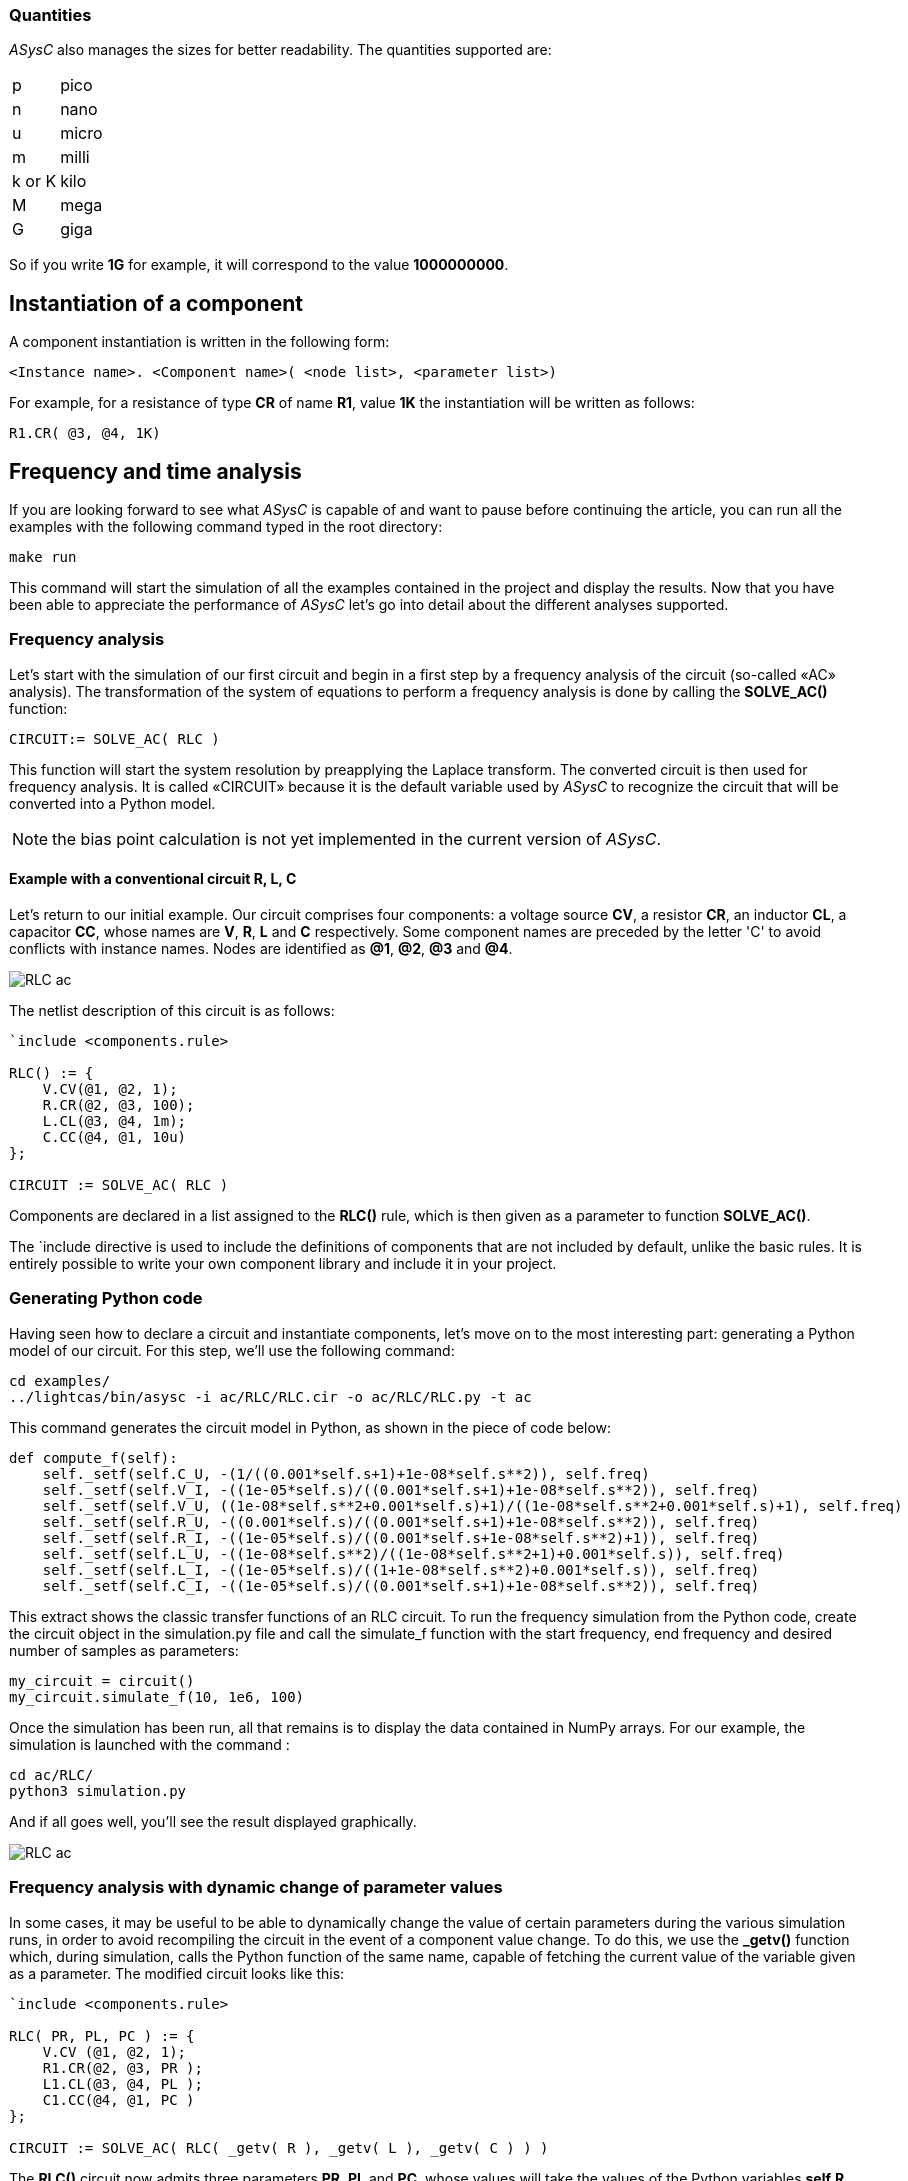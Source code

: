 
=== Quantities

_ASysC_ also manages the sizes for better readability. The quantities supported are:

[horizontal]
p     ::  pico
n     ::  nano
u     ::  micro
m     ::  milli
k or K::  kilo
M     ::  mega
G     ::  giga

So if you write *1G* for example, it will correspond to the value *1000000000*.

== Instantiation of a component

A component instantiation is written in the following form:

    <Instance name>. <Component name>( <node list>, <parameter list>)

For example, for a resistance of type *CR* of name *R1*, value *1K* the instantiation will be written as follows:
    
    R1.CR( @3, @4, 1K)

== Frequency and time analysis

If you are looking forward to see what _ASysC_ is capable of and want to pause before continuing the article, you can run all the examples with the following command typed in the root directory:

    make run

This command will start the simulation of all the examples contained in the project and display the results.
Now that you have been able to appreciate the performance of _ASysC_ let’s go into detail about the different analyses supported.

=== Frequency analysis

Let’s start with the simulation of our first circuit and begin in a first step by a frequency analysis of the circuit (so-called «AC» analysis). The transformation of the system of equations to perform a frequency analysis is done by calling the *SOLVE_AC()* function:

    CIRCUIT:= SOLVE_AC( RLC )

This function will start the system resolution by preapplying the Laplace transform. The converted circuit is then used for frequency analysis. It is called «CIRCUIT» because it is the default variable used by _ASysC_ to recognize the circuit that will be converted into a Python model.

NOTE: the bias point calculation is not yet implemented in the current version of _ASysC_.

==== Example with a conventional circuit *R, L, C*

Let's return to our initial example. Our circuit comprises four components: a voltage source *CV*, a resistor *CR*, an inductor *CL*, a capacitor *CC*, whose names are *V*, *R*, *L* and *C* respectively. Some component names are preceded by the letter 'C' to avoid conflicts with instance names. Nodes are identified as *@1*, *@2*, *@3* and *@4*.

image::RLC_ac.png[align="center"]

The netlist description of this circuit is as follows:

----
`include <components.rule>

RLC() := {
    V.CV(@1, @2, 1);
    R.CR(@2, @3, 100);
    L.CL(@3, @4, 1m);
    C.CC(@4, @1, 10u)
};

CIRCUIT := SOLVE_AC( RLC )
----

Components are declared in a list assigned to the *RLC()* rule, which is then given as a parameter to function *SOLVE_AC()*.

The `include directive is used to include the definitions of components that are not included by default, unlike the basic rules. It is entirely possible to write your own component library and include it in your project.

=== Generating Python code

Having seen how to declare a circuit and instantiate components, let's move on to the most interesting part: generating a Python model of our circuit. For this step, we'll use the following command:

    cd examples/
    ../lightcas/bin/asysc -i ac/RLC/RLC.cir -o ac/RLC/RLC.py -t ac

This command generates the circuit model in Python, as shown in the piece of code below:

[python,%autofit]
----
def compute_f(self):
    self._setf(self.C_U, -(1/((0.001*self.s+1)+1e-08*self.s**2)), self.freq)
    self._setf(self.V_I, -((1e-05*self.s)/((0.001*self.s+1)+1e-08*self.s**2)), self.freq)
    self._setf(self.V_U, ((1e-08*self.s**2+0.001*self.s)+1)/((1e-08*self.s**2+0.001*self.s)+1), self.freq)
    self._setf(self.R_U, -((0.001*self.s)/((0.001*self.s+1)+1e-08*self.s**2)), self.freq)
    self._setf(self.R_I, -((1e-05*self.s)/((0.001*self.s+1e-08*self.s**2)+1)), self.freq)
    self._setf(self.L_U, -((1e-08*self.s**2)/((1e-08*self.s**2+1)+0.001*self.s)), self.freq)
    self._setf(self.L_I, -((1e-05*self.s)/((1+1e-08*self.s**2)+0.001*self.s)), self.freq)
    self._setf(self.C_I, -((1e-05*self.s)/((0.001*self.s+1)+1e-08*self.s**2)), self.freq)
----

This extract shows the classic transfer functions of an RLC circuit.
To run the frequency simulation from the Python code, create the circuit object in the simulation.py file and call the simulate_f function with the start frequency, end frequency and desired number of samples as parameters:

    my_circuit = circuit()
    my_circuit.simulate_f(10, 1e6, 100)    

Once the simulation has been run, all that remains is to display the data contained in NumPy arrays.
For our example, the simulation is launched with the command :

    cd ac/RLC/
    python3 simulation.py

And if all goes well, you'll see the result displayed graphically.

image::RLC_ac.png[align="center", scaledwidth=50]

=== Frequency analysis with dynamic change of parameter values

In some cases, it may be useful to be able to dynamically change the value of certain parameters during the various simulation runs, in order to avoid recompiling the circuit in the event of a component value change. To do this, we use the *_getv()* function which, during simulation, calls the Python function of the same name, capable of fetching the current value of the variable given as a parameter. The modified circuit looks like this:

----
`include <components.rule>

RLC( PR, PL, PC ) := {
    V.CV (@1, @2, 1);
    R1.CR(@2, @3, PR );
    L1.CL(@3, @4, PL );
    C1.CC(@4, @1, PC )
};

CIRCUIT := SOLVE_AC( RLC( _getv( R ), _getv( L ), _getv( C ) ) )
----

The *RLC()* circuit now admits three parameters *PR*, *PL* and *PC*, whose values will take the values of the Python variables *self.R*, *self.L* and *self.C* through the *_getv()* function during simulation.

The user can then dynamically change the values of the *R*, *L* and *C* components using the slider functionality available in the MathplotLib library. For more information, please refer to the *RLC_slider* Python example code.

RLC circuit, frequency analysis and dynamic setting of component values using MathPlotlib sliders.

image::ac_slider.png[align="center"]

=== Another circuit example in frequency analysis: simulation of a Sallen-Key filter. 
In the example below, we simulate a second-order Sallen-Key filter <<R9>> consisting of two RC-cells and an operational amplifier. The simulation displays gain and phase diagrams as a function of frequency.

----
`include <components.rule>

sallen_key() :=
{
	V.VSIN  ( @1, @0,  1 );		
	R1.CR   ( @1, @2,  100 );
	R2.CR   ( @2, @3,  100 );
	C1.CC   ( @2, @4, 820p );
	C2.CC   ( @3, @0, 390p );
	A.IOPAMP( @3, @4, @4, @0 )

};

CIRCUIT := SOLVE_AC( sallen_key )
----

image::sallen_key_circuit.png[align="center"]

== Time analysis (Transient)
Transforming the system of equations to perform a transient analysis is done in the same way as above, but with a call to function *SOLVE_TRANS()*:

    CIRCUIT := SOLVE_TRANS( RLC )

This directive solves the system by first performing all the necessary transformations on the non-linear and reactive elements. As previously stated, the transformed circuit must always bear the name “CIRCUIT”. This is the variable used by _ASysC_ to convert the circuit into a Python model.
There are several methods for solving a non-linear system. The simplest is the Newton-Raphson method <<R10>>, also known as the “tangent” method. It involves replacing the system's non-linear functions with their tangents, calculated at the iteration point. Once the tangents have been calculated, the system solved and the unknowns determined, the tangents are recalculated at the new iteration point and the process repeated. The problem thus comes down to solving a sequence of linear systems whose solutions converge on the real solution.  
For the simulation of reactive elements, the trapezoidal integration algorithm is used. This gives good results without being too complex to implement.

=== Example of a Graetz bridge simulation in transient analysis

In this example, the circuit consists of a sinusoidal source *V*, a source resistor *R2*, four diodes (*D1*, *D2*, *D3* and *D4*) and a load represented by a resistor *R1* and a capacitor *C*.
The circuit description is as follows:

----
`include <components.rule>

graetz_bridge( RS ) :=
{
    V.VSIN ( @5, @3, 10, 2*PI*600 );
    R2.CR ( @5, @2, 1 );
    D1.DIODE( @1, @2 );
    D2.DIODE( @1, @3 );
    D3.DIODE( @2, @4 );
    D4.DIODE( @3, @4 );
    R1.CR ( @4, @1, RS );
    C.CC ( @1, @4, 1u )
};

CIRCUIT := SOLVE_TRANS( graetz_bridge( 500 ) )
----

This corresponds to the following diagram and simulation result:

image::graetz_bridge.png[align="center"]

In the same way as for the frequency simulation, the time simulation is launched in the Python code by creating the circuit object in the simulation.py file and calling the *simulate_t()* function.  This function receives as parameters the simulation time, the number of samples, the desired resolution and the maximum number of iterations for the nonlinear convergence algorithm.

    my_circuit = circuit()
    my_circuit.simulate_t(1e-6, 500, 0.1, 50)

In some cases, it may be necessary to initialize certain variables before simulation. In this case, use the init() function applied to the element object containing the variable, as in the transient/oscillator example:

    my_circuit.NOT1_Uin.init( 5 )

== Compact modeling
Let's take as an example the *NE555*, a relatively complex component. Rather than modeling its behavior with all its transistors, which would entail an extremely long simulation, we prefer to use a more compact behavioral description consisting of just a few equations. This is known as “compact modeling”. The *NE555*'s compact behavioral description contains just two subcomponents: a *SWITCH* component and an *SRFFC* set-reset flip-flop, plus a few logic equations. It all fits into just a few lines, as illustrated below:

----
NAME.NE555( @trigger, @threshold, @discharge, @output, @vcc, @gnd ) :=
{
    NAME.VCC = ACROSS( @vcc, @gnd );
    NAME.UTRIG = ACROSS( @trigger, @gnd );
    NAME.UTRESH = ACROSS( @threshold, @gnd );
    NAME.UOUT = ACROSS( @output, @gnd );
    NAME.UIN1 = ACROSS( NAME.@in1, @gnd );
    NAME.UIN2 = ACROSS( NAME.@in2, @gnd );  
    
    NAME.UIN1 = ( NAME.UTRIG < ( NAME.VCC / 3 ) );
    NAME.UIN2 = ( NAME.UTRESH < ( NAME.VCC * 2 / 3 ) );

    NAME.SW.SWITCH( @discharge, @gnd, NAME.UOUT < (NAME.VCC/2) );
    NAME.SR.SRFFC( NAME.@in1, NAME.@in2, @output, @vcc, @gnd)
};
----

Note that the compact model contains sub-nodes: `NAME.@in1` and `NAME.@in2`. As our *NE555* instance is called *U*, once instantiated, these two nodes will be called U.@in1` and `U.@in2` respectively, and will not conflict with nodes external to the component.
Below is a simulation of the NE555 in an oscillator configuration:

image::ne555.png[align="center"]

This example shows that a compact behavioral description of a component allows you to obtain a simulation result close to a real description, while reducing computation time.
Note that the circuit shown in the example above contains so-called “probes”. These are used to visualize the voltages between two given nodes. The first is called *P1* and is connected to the *NE555*'s OUT output and ground. The second is called *P2* and is connected to the *NE555*'s *DISH* input and ground. The use of these probes is extremely practical, as they allow access to all the voltages in the circuit.

